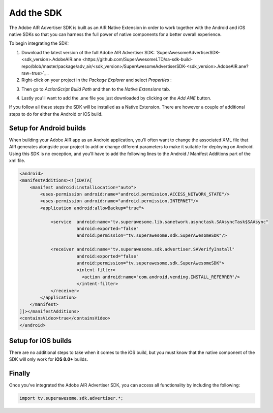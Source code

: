 Add the SDK
===========

The Adobe AIR Advertiser SDK is built as an AIR Native Extension in order to work together with the Android and iOS native SDKs
so that you can harness the full power of native components for a better overall experience.

To begin integrating the SDK:

1) Download the latest version of the full Adobe AIR Advertiser SDK: `SuperAwesomeAdvertiserSDK-<sdk_version>.AdobeAIR.ane <https://github.com/SuperAwesomeLTD/sa-sdk-build-repo/blob/master/package/adv_air/<sdk_version>/SuperAwesomeAdvertiserSDK-<sdk_version>.AdobeAIR.ane?raw=true>`_ .


2) Right-click on your project in the *Package Explorer* and select *Properties* :

.. image:: img/IMG_02_Add_ANE_1.png
    :height: 500px
    :align: center

3) Then go to *ActionScript Build Path* and then to the *Native Extensions* tab.

.. image:: img/IMG_02_Add_ANE_2.png

4) Lastly you'll want to add the .ane file you just downloaded by clicking on the *Add ANE* button.

If you follow all these steps the SDK will be installed as a Native Extension.
There are however a couple of additional steps to do for either the Android or iOS build.

Setup for Android builds
------------------------

When building your Adobe AIR app as an Android application, you'll often want to change the associated XML file that AIR generates
alongside your project to add or change different parameters to make it suitable for deploying on Android.
Using this SDK is no exception, and you'll have to add the following lines to the Android / Manifest Additions part of the xml file.

.. code-block:: xml

    <android>
    <manifestAdditions><![CDATA[
        <manifest android:installLocation="auto">
            <uses-permission android:name="android.permission.ACCESS_NETWORK_STATE"/>
            <uses-permission android:name="android.permission.INTERNET"/>
            <application android:allowBackup="true">

                <service  android:name="tv.superawesome.lib.sanetwork.asynctask.SAAsyncTask$SAAsync"
                          android:exported="false"
                          android:permission="tv.superawesome.sdk.SuperAwesomeSDK"/>

                <receiver android:name="tv.superawesome.sdk.advertiser.SAVerifyInstall"
                          android:exported="false"
                          android:permission="tv.superawesome.sdk.SuperAwesomeSDK">
                          <intent-filter>
                            <action android:name="com.android.vending.INSTALL_REFERRER"/>
                          </intent-filter>
                </receiver>
            </application>
        </manifest>
    ]]></manifestAdditions>
    <containsVideo>true</containsVideo>
    </android>

Setup for iOS builds
--------------------

There are no additional steps to take when it comes to the iOS build, but you must know that the native component of the SDK will only work for **iOS 8.0+** builds.

Finally
-------

Once you've integrated the Adobe AIR Advertiser SDK, you can access all functionality by including the following:

.. code-block:: actionscript

    import tv.superawesome.sdk.advertiser.*;
